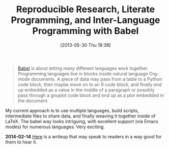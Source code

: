 #+POSTID: 7901
#+DATE: [2013-05-30 Thu 18:39]
#+OPTIONS: toc:nil num:nil todo:nil pri:nil tags:nil ^:nil TeX:nil
#+CATEGORY: Link
#+TAGS: Babel, Emacs, Ide, Lisp, Literate Programming, Programming Language, Reproducible research, elisp, org-mode
#+TITLE: Reproducible Research, Literate Programming, and Inter-Language Programming with Babel

#+BEGIN_QUOTE
  [[http://orgmode.org/worg/org-contrib/babel/intro.html][Babel]] is about letting many different languages work together. Programming languages live in blocks inside natural language Org-mode documents. A piece of data may pass from a table to a Python code block, then maybe move on to an R code block, and finally end up embedded as a value in the middle of a paragraph or possibly pass through a gnuplot code block and end up as a plot embedded in the document.
#+END_QUOTE



My current approach is to use multiple languages, build scripts, intermediate files to share data, and finally weaving it together inside of LaTeX. The babel way looks intriguing, with excellent support (via Emacs modes) for numerous languages. Very exciting.


*2014-02-14*
[[http://www.jstatsoft.org/v46/i03][Here]] is a writeup that may speak to readers in a way good for them to hear it.



